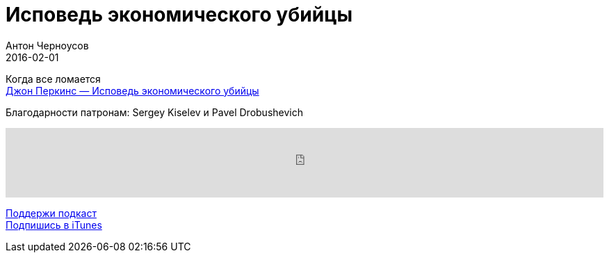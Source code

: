 = Исповедь экономического убийцы
Антон Черноусов
2016-02-01
:jbake-type: post
:jbake-status: published
:jbake-tags: Подкаст, Промышленность
:jbake-summary: Рассказ о жизни, подготовке и методах работы особой сверхзасекреченной группы «экономических убийц»

Когда все ломается +
http://bit.ly/TastyBooks35[Джон Перкинс — Исповедь экономического убийцы]

Благодарности патронам: Sergey Kiselev и Pavel Drobushevich

++++
<iframe src='https://www.podbean.com/media/player/vc9ga-5c4038?from=yiiadmin' data-link='https://www.podbean.com/media/player/vc9ga-5c4038?from=yiiadmin' height='100' width='100%' frameborder='0' scrolling='no' data-name='pb-iframe-player' ></iframe>
++++

http://bit.ly/TAOPpatron[Поддержи подкаст] +
http://bit.ly/tastybooks[Подпишись в iTunes]